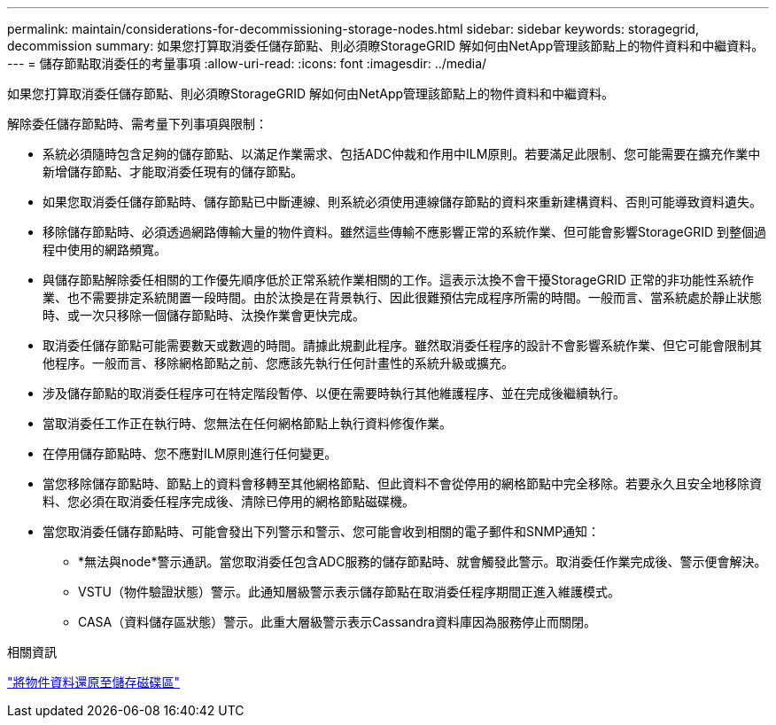 ---
permalink: maintain/considerations-for-decommissioning-storage-nodes.html 
sidebar: sidebar 
keywords: storagegrid, decommission 
summary: 如果您打算取消委任儲存節點、則必須瞭StorageGRID 解如何由NetApp管理該節點上的物件資料和中繼資料。 
---
= 儲存節點取消委任的考量事項
:allow-uri-read: 
:icons: font
:imagesdir: ../media/


[role="lead"]
如果您打算取消委任儲存節點、則必須瞭StorageGRID 解如何由NetApp管理該節點上的物件資料和中繼資料。

解除委任儲存節點時、需考量下列事項與限制：

* 系統必須隨時包含足夠的儲存節點、以滿足作業需求、包括ADC仲裁和作用中ILM原則。若要滿足此限制、您可能需要在擴充作業中新增儲存節點、才能取消委任現有的儲存節點。
* 如果您取消委任儲存節點時、儲存節點已中斷連線、則系統必須使用連線儲存節點的資料來重新建構資料、否則可能導致資料遺失。
* 移除儲存節點時、必須透過網路傳輸大量的物件資料。雖然這些傳輸不應影響正常的系統作業、但可能會影響StorageGRID 到整個過程中使用的網路頻寬。
* 與儲存節點解除委任相關的工作優先順序低於正常系統作業相關的工作。這表示汰換不會干擾StorageGRID 正常的非功能性系統作業、也不需要排定系統閒置一段時間。由於汰換是在背景執行、因此很難預估完成程序所需的時間。一般而言、當系統處於靜止狀態時、或一次只移除一個儲存節點時、汰換作業會更快完成。
* 取消委任儲存節點可能需要數天或數週的時間。請據此規劃此程序。雖然取消委任程序的設計不會影響系統作業、但它可能會限制其他程序。一般而言、移除網格節點之前、您應該先執行任何計畫性的系統升級或擴充。
* 涉及儲存節點的取消委任程序可在特定階段暫停、以便在需要時執行其他維護程序、並在完成後繼續執行。
* 當取消委任工作正在執行時、您無法在任何網格節點上執行資料修復作業。
* 在停用儲存節點時、您不應對ILM原則進行任何變更。
* 當您移除儲存節點時、節點上的資料會移轉至其他網格節點、但此資料不會從停用的網格節點中完全移除。若要永久且安全地移除資料、您必須在取消委任程序完成後、清除已停用的網格節點磁碟機。
* 當您取消委任儲存節點時、可能會發出下列警示和警示、您可能會收到相關的電子郵件和SNMP通知：
+
** *無法與node*警示通訊。當您取消委任包含ADC服務的儲存節點時、就會觸發此警示。取消委任作業完成後、警示便會解決。
** VSTU（物件驗證狀態）警示。此通知層級警示表示儲存節點在取消委任程序期間正進入維護模式。
** CASA（資料儲存區狀態）警示。此重大層級警示表示Cassandra資料庫因為服務停止而關閉。




.相關資訊
link:restoring-object-data-to-storage-volume.html["將物件資料還原至儲存磁碟區"]
